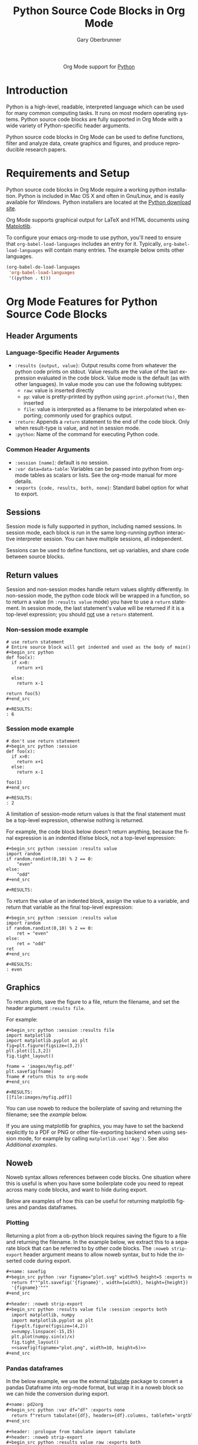 #+OPTIONS:    H:3 num:nil toc:2 \n:nil ::t |:t ^:{} -:t f:t *:t tex:t d:(HIDE) tags:not-in-toc
#+STARTUP:    align fold nodlcheck hidestars oddeven lognotestate hideblocks
#+SEQ_TODO:   TODO(t) INPROGRESS(i) WAITING(w@) | DONE(d) CANCELED(c@)
#+TAGS:       Write(w) Update(u) Fix(f) Check(c) noexport(n)
#+TITLE:      Python Source Code Blocks in Org Mode
#+AUTHOR:     Gary Oberbrunner
#+EMAIL:      garyo[at]oberbrunner[dot]com
#+LANGUAGE:   en
#+HTML_LINK_UP:    index.html
#+HTML_LINK_HOME:  https://orgmode.org/worg/
#+EXCLUDE_TAGS: noexport

#+name: banner
#+begin_export html
  <div id="subtitle" style="float: center; text-align: center;">
  <p>
  Org Mode support for <a href="http://python.org/">Python</a>
  </p>
  <p>
  <a href="http://python.org/">
  <img src="http://www.python.org/images/python-logo.gif"/>
  </a>
  </p>
  </div>
#+end_export

* Template Checklist [11/14] 					   :noexport:
  - [X] Revise #+TITLE:
  - [X] Indicate #+AUTHOR:
  - [X] Add #+EMAIL:
  - [X] Revise banner source block [3/3]
    - [X] Add link to a useful language web site
    - [X] Replace "Language" with language name
    - [X] Find a suitable graphic and use it to link to the language
      web site
  - [X] Write an [[Introduction]]
  - [X] Describe [[Requirements and Setup][Requirements and Setup]]
  - [X] Replace "Language" with language name in [[Org Mode Features for Language Source Code Blocks][Org Mode Features for Language Source Code Blocks]]
  - [X] Describe [[Header Arguments][Header Arguments]]
  - [X] Describe support for [[Sessions]]
  - [ ] Describe [[Result Types][Result Types]]
  - [ ] Describe [[Other]] differences from supported languages
  - [X] Provide brief [[Examples of Use][Examples of Use]]
  - [X] Add caveats about utf-8 in strings
  - [ ] Add caveats about utf-8 in tables
* Introduction
Python is a high-level, readable, interpreted language which can be
used for many common computing tasks.  It runs on most modern
operating systems.  Python source code blocks are fully supported in
Org Mode with a wide variety of Python-specific header arguments.

Python source code blocks in Org Mode can be used to define functions,
filter and analyze data, create graphics and figures, and produce
reproducible research papers.

* Requirements and Setup
Python source code blocks in Org Mode require a working python installation.
Python is included in Mac OS X and often in Gnu/Linux, and is easily
available for Windows.  Python installers are located at
the [[http://www.python.org/download/][Python download site]].

Org Mode supports graphical output for LaTeX and HTML documents using
[[http://matplotlib.org/][Matplotlib]].

To configure your emacs org-mode to use python, you'll need to ensure
that =org-babel-load-languages= includes an entry for it.
Typically, =org-babel-load-languages= will contain many entries.  The
example below omits other languages.

#+begin_src emacs-lisp :tangle yes
  (org-babel-do-load-languages
   'org-babel-load-languages
   '((python . t)))
#+end_src

* Org Mode Features for Python Source Code Blocks
** Header Arguments
*** Language-Specific Header Arguments
 - =:results {output, value}=: Output results come from whatever the
   python code prints on stdout. Value results are the value of the
   last expression evaluated in the code block. Value mode is the
   default (as with other languages).  In value mode you can use the
   following subtypes:
   - =raw=: value is inserted directly
   - =pp=: value is pretty-printed by python using =pprint.pformat(%s)=, then inserted
   - =file=: value is interpreted as a filename to be interpolated
     when exporting; commonly used for graphics output.
 - =:return=: Appends a =return= statement to the end of the code
   block. Only when result-type is value, and not in session mode.
 - =:python=: Name of the command for executing Python code.

*** Common Header Arguments
 - =:session [name]=: default is no session.
 - =:var data=data-table=: Variables can be passed into python from org-mode tables as
   scalars or lists.  See the org-mode manual for more details.
 - =:exports {code, results, both, none}=: Standard babel option for what to export.

** Sessions
Session mode is fully supported in python, including named sessions.
In session mode, each block is run in the same long-running python
interactive interpreter session.  You can have multiple sessions, all
independent.

Sessions can be used to define functions, set up variables, and share
code between source blocks.

** Return values

Session and non-session modes handle return values slightly
differently.  In non-session mode, the python code block will be
wrapped in a function, so to return a value (in =:results value= mode)
you have to use a =return= statement.  In session mode, the last
statement's value will be returned if it is a top-level expression;
you should _not_ use a =return= statement.

*** Non-session mode example

#+begin_example
# use return statement
# Entire source block will get indented and used as the body of main()
#+begin_src python
def foo(x):
  if x>0:
    return x+1

  else:
    return x-1

return foo(5)
#+end_src

#+RESULTS:
: 6
#+end_example

*** Session mode example

#+begin_example
# don't use return statement
#+begin_src python :session
def foo(x):
  if x>0:
    return x+1
  else:
    return x-1

foo(1)
#+end_src

#+RESULTS:
: 2
#+end_example

A limitation of session-mode return values is that the final statement
must be a top-level expression, otherwise nothing is returned.

For example, the code block below doesn't return anything, because the
final expression is an indented if/else block, not a top-level
expression:

#+begin_example
#+begin_src python :session :results value
import random
if random.randint(0,10) % 2 == 0:
    "even"
else:
    "odd"
#+end_src

#+RESULTS:
#+end_example

To return the value of an indented block, assign the value to a
variable, and return that variable as the final top-level expression:

#+begin_example
#+begin_src python :session :results value
import random
if random.randint(0,10) % 2 == 0:
    ret = "even"
else:
    ret = "odd"
ret
#+end_src

#+RESULTS:
: even
#+end_example

** Graphics

To return plots, save the figure to a file, return the filename, and
set the header argument =:results file=.

For example:

#+begin_example
#+begin_src python :session :results file
import matplotlib
import matplotlib.pyplot as plt
fig=plt.figure(figsize=(3,2))
plt.plot([1,3,2])
fig.tight_layout()

fname = 'images/myfig.pdf'
plt.savefig(fname)
fname # return this to org-mode
#+end_src

#+RESULTS:
[[file:images/myfig.pdf]]
#+end_example

You can use noweb to reduce the boilerplate of saving and returning
the filename; see the [[*Plotting][example]] below.

If you are using matplotlib for graphics, you may have to set the
backend explicitly to a PDF or PNG or other file-exporting backend
when using session mode, for example by calling
=matplotlib.use('Agg')=. See also [[*Additional examples][Additional examples]].

** Noweb

Noweb syntax allows references between code blocks.  One situation
where this is useful is when you have some boilerplate code you need
to repeat across many code blocks, and want to hide during export.

Below are examples of how this can be useful for returning matplotlib
figures and pandas dataframes.

*** Plotting

Returning a plot from a ob-python block requires saving the figure to
a file and returning the filename. In the example below, we extract
this to a separate block that can be referred to by other code
blocks. The =:noweb strip-export= header argument means to allow noweb
syntax, but to hide the inserted code during export.

#+begin_src org
,#+name: savefig
,#+begin_src python :var figname="plot.svg" width=5 height=5 :exports none
  return f"""plt.savefig('{figname}', width={width}, height={height})
  '{figname}'"""
,#+end_src

,#+header: :noweb strip-export
,#+begin_src python :results value file :session :exports both
  import matplotlib, numpy
  import matplotlib.pyplot as plt
  fig=plt.figure(figsize=(4,2))
  x=numpy.linspace(-15,15)
  plt.plot(numpy.sin(x)/x)
  fig.tight_layout()
  <<savefig(figname="plot.png", width=10, height=5)>>
,#+end_src
#+end_src

*** Pandas dataframes

In the below example, we use the external [[https://pypi.org/project/tabulate/][tabulate]] package to convert
a pandas Dataframe into org-mode format, but wrap it in a noweb block
so we can hide the conversion during export.

#+begin_src org
,#+name: pd2org
,#+begin_src python :var df="df" :exports none
  return f"return tabulate({df}, headers={df}.columns, tablefmt='orgtbl')"
,#+end_src

,#+header: :prologue from tabulate import tabulate
,#+header: :noweb strip-export
,#+begin_src python :results value raw :exports both
  import pandas as pd
  df = pd.DataFrame({
      "a": [1,2,3],
      "b": [4,5,6]
  })
  <<pd2org("df")>>
,#+end_src

,#+RESULTS:
|   | a | b |
|---+---+---|
| 0 | 1 | 4 |
| 1 | 2 | 5 |
| 2 | 3 | 6 |
#+end_src

* Additional examples
  - Hello World!
#+begin_example
#+begin_src python :results output
print("Hello, world!")
#+end_src

#+RESULTS:
: Hello, world!

#+end_example

  - Inline calling:
#+begin_example
Two plus two equals src_python{return(2+2)}
#+end_example
when exported, e.g. to HTML or LaTeX/PDF, becomes:
#+begin_example
Two plus two equals 4
#+end_example


  - Extracting data from an org-mode table
#+begin_example
#+tblname: data_table
| a | 1 |
| b | 2 |
| c | 3 |
#+begin_src python :var val=1 :var data=data_table
# Return row specified by val.
# In non-session mode, use return to return results.
return(data[val])
#+end_src

#+RESULTS:
| b | 2 |

#+end_example

  - Plotting
#+begin_example
#+begin_src python :results file
import matplotlib, numpy
matplotlib.use('Agg')
import matplotlib.pyplot as plt
fig=plt.figure(figsize=(4,2))
x=numpy.linspace(-15,15)
plt.plot(numpy.sin(x)/x)
fig.tight_layout()
plt.savefig('images/python-matplot-fig.png')
return 'images/python-matplot-fig.png' # return filename to org-mode
#+end_src

#+RESULTS:
[[file:images/python-matplot-fig.png]]

#+end_example
[[file:images/python-matplot-fig.png]]
